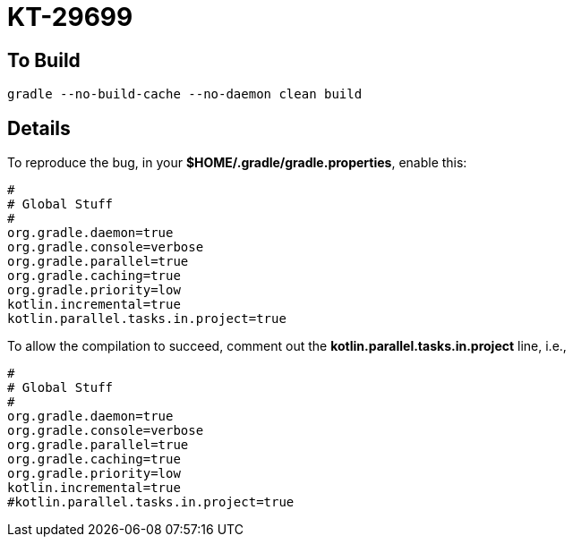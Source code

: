 = KT-29699

== To Build

`gradle --no-build-cache --no-daemon clean build`

== Details

To reproduce the bug, in your **$HOME/.gradle/gradle.properties**, enable this:

----
#
# Global Stuff
#
org.gradle.daemon=true
org.gradle.console=verbose
org.gradle.parallel=true
org.gradle.caching=true
org.gradle.priority=low
kotlin.incremental=true
kotlin.parallel.tasks.in.project=true
----

To allow the compilation to succeed, comment out the
**kotlin.parallel.tasks.in.project** line, i.e.,

----
#
# Global Stuff
#
org.gradle.daemon=true
org.gradle.console=verbose
org.gradle.parallel=true
org.gradle.caching=true
org.gradle.priority=low
kotlin.incremental=true
#kotlin.parallel.tasks.in.project=true
----

